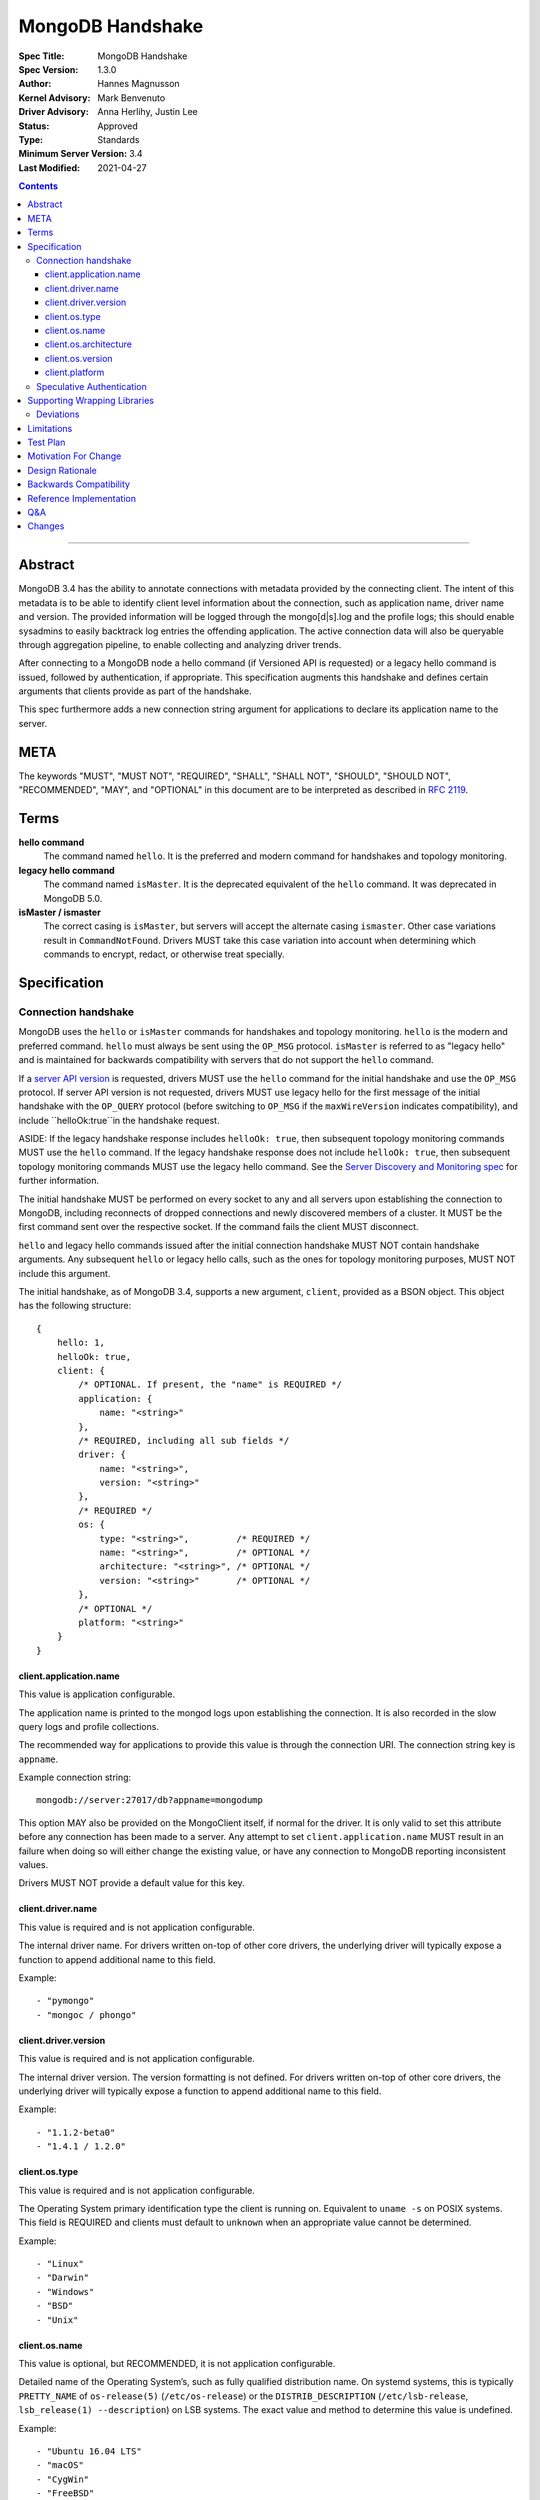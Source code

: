 =================
MongoDB Handshake
=================

:Spec Title: MongoDB Handshake
:Spec Version: 1.3.0
:Author: Hannes Magnusson
:Kernel Advisory: Mark Benvenuto
:Driver Advisory: Anna Herlihy, Justin Lee
:Status: Approved
:Type: Standards
:Minimum Server Version: 3.4
:Last Modified: 2021-04-27


.. contents::

--------


Abstract
========

MongoDB 3.4 has the ability to annotate connections with metadata provided by
the connecting client. The intent of this metadata is to be able to identify
client level information about the connection, such as application name, driver
name and version. The provided information will be logged through the
mongo[d|s].log and the profile logs; this should enable sysadmins to easily
backtrack log entries the offending application. The active connection data
will also be queryable through aggregation pipeline, to enable collecting and
analyzing driver trends.

After connecting to a MongoDB node a hello command (if Versioned API is requested)
or a legacy hello command is issued, followed by authentication, if appropriate.
This specification augments this handshake and defines certain arguments that
clients provide as part of the handshake.

This spec furthermore adds a new connection string argument for applications to
declare its application name to the server.

META
====

The keywords "MUST", "MUST NOT", "REQUIRED", "SHALL", "SHALL NOT", "SHOULD",
"SHOULD NOT", "RECOMMENDED", "MAY", and "OPTIONAL" in this document are to be
interpreted as described in `RFC 2119 <https://www.ietf.org/rfc/rfc2119.txt>`_.

Terms
=====

**hello command**
    The command named ``hello``. It is the preferred and modern command for
    handshakes and topology monitoring.

**legacy hello command**
    The command named ``isMaster``. It is the deprecated equivalent of the
    ``hello`` command. It was deprecated in MongoDB 5.0.

**isMaster / ismaster**
    The correct casing is ``isMaster``, but servers will accept the alternate
    casing ``ismaster``. Other case variations result in ``CommandNotFound``.
    Drivers MUST take this case variation into account when determining which
    commands to encrypt, redact, or otherwise treat specially.

Specification
=============

--------------------
Connection handshake
--------------------

MongoDB uses the ``hello`` or ``isMaster`` commands for handshakes and topology
monitoring. ``hello`` is the modern and preferred command. ``hello`` must
always be sent using the ``OP_MSG`` protocol. ``isMaster`` is referred to as
"legacy hello" and is maintained for backwards compatibility with servers
that do not support the ``hello`` command.

If a `server API version <../versioned-api/versioned-api.rst>`__ is requested,
drivers MUST use the ``hello`` command for the initial handshake and use the
``OP_MSG`` protocol. If server API version is not requested, drivers MUST
use legacy hello for the first message of the initial handshake with the
``OP_QUERY`` protocol (before switching to ``OP_MSG`` if the
``maxWireVersion`` indicates compatibility), and include ``helloOk:true``in
the handshake request.

ASIDE: If the legacy handshake response includes ``helloOk: true``, then
subsequent topology monitoring commands MUST use the ``hello`` command. If the
legacy handshake response does not include ``helloOk: true``, then subsequent
topology monitoring commands MUST use the legacy hello command. See the
`Server Discovery and Monitoring spec <../server-discovery-and-monitoring/server-discovery-and-monitoring-summary.rst>`__
for further information.

The initial handshake MUST be performed on every socket to any and all servers
upon establishing the connection to MongoDB, including reconnects of dropped
connections and newly discovered members of a cluster. It MUST be the first
command sent over the respective socket. If the command fails the client MUST
disconnect.

``hello`` and legacy hello commands issued after the initial connection handshake
MUST NOT contain handshake arguments. Any subsequent ``hello`` or legacy hello calls,
such as the ones for topology monitoring purposes, MUST NOT include this argument.


The initial handshake, as of MongoDB 3.4, supports a new argument, ``client``,
provided as a BSON object. This object has the following structure::

    {
        hello: 1,
        helloOk: true,
        client: {
            /* OPTIONAL. If present, the "name" is REQUIRED */
            application: {
                name: "<string>"
            },
            /* REQUIRED, including all sub fields */
            driver: {
                name: "<string>",
                version: "<string>"
            },
            /* REQUIRED */
            os: {
                type: "<string>",         /* REQUIRED */
                name: "<string>",         /* OPTIONAL */
                architecture: "<string>", /* OPTIONAL */
                version: "<string>"       /* OPTIONAL */
            },
            /* OPTIONAL */
            platform: "<string>"
        }
    }




client.application.name
~~~~~~~~~~~~~~~~~~~~~~~

This value is application configurable.

The application name is printed to the mongod logs upon establishing the
connection. It is also recorded in the slow query logs and profile collections.

The recommended way for applications to provide this value is through the
connection URI. The connection string key is ``appname``.

Example connection string::

   mongodb://server:27017/db?appname=mongodump

This option MAY also be provided on the MongoClient itself, if normal for the
driver. It is only valid to set this attribute before any connection has been
made to a server. Any attempt to set ``client.application.name`` MUST result in an
failure when doing so will either change the existing value, or have any
connection to MongoDB reporting inconsistent values.

Drivers MUST NOT provide a default value for this key.


client.driver.name
~~~~~~~~~~~~~~~~~~

This value is required and is not application configurable.

The internal driver name. For drivers written on-top of other core drivers, the
underlying driver will typically expose a function to append additional name to
this field.

Example::

        - "pymongo"
        - "mongoc / phongo"


client.driver.version
~~~~~~~~~~~~~~~~~~~~~

This value is required and is not application configurable.

The internal driver version. The version formatting is not defined. For drivers
written on-top of other core drivers, the underlying driver will typically
expose a function to append additional name to this field.

Example::

        - "1.1.2-beta0"
        - "1.4.1 / 1.2.0"


client.os.type
~~~~~~~~~~~~~~

This value is required and is not application configurable.

The Operating System primary identification type the client is running on.
Equivalent to ``uname -s`` on POSIX systems.  This field is REQUIRED and clients
must default to ``unknown`` when an appropriate value cannot be determined.

Example::

        - "Linux"
        - "Darwin"
        - "Windows"
        - "BSD"
        - "Unix"


client.os.name
~~~~~~~~~~~~~~

This value is optional, but RECOMMENDED, it is not application configurable.

Detailed name of the Operating System’s, such as fully qualified distribution
name. On systemd systems, this is typically ``PRETTY_NAME`` of ``os-release(5)``
(``/etc/os-release``) or the ``DISTRIB_DESCRIPTION`` (``/etc/lsb-release``,
``lsb_release(1) --description``) on LSB systems. The exact value and method to
determine this value is undefined.

Example::

        - "Ubuntu 16.04 LTS"
        - "macOS"
        - "CygWin"
        - "FreeBSD"
        - "AIX"


client.os.architecture
~~~~~~~~~~~~~~~~~~~~~~

This value is optional, but RECOMMENDED, it is not application configurable.
The machine hardware name. Equivalent to ``uname -m`` on POSIX systems.

Example::

        - "x86_64"
        - "ppc64le"


client.os.version
~~~~~~~~~~~~~~~~~

This value is optional and is not application configurable.

The Operating System version.

Example::

        - "10"
        - "8.1"
        - "16.04.1"


client.platform
~~~~~~~~~~~~~~~

This value is optional and is not application configurable.

Driver specific platform details.

Example::

        - clang 3.8.0 CFLAGS="-mcpu=power8 -mtune=power8 -mcmodel=medium"
        - "Oracle JVM EE 9.1.1"


--------------------------
Speculative Authentication
--------------------------

:since: 4.4

The initial handshake supports a new argument, ``speculativeAuthenticate``,
provided as a BSON document. Clients specifying this argument to ``hello`` or legacy
hello will speculatively include the first command of an authentication handshake.
This command may be provided to the server in parallel with any standard request for
supported authentication mechanisms (i.e. ``saslSupportedMechs``). This would permit
clients to merge the contents of their first authentication command with their
initial handshake request, and receive the first authentication reply along with
the initial handshake reply.

When the mechanism is ``MONGODB-X509``, ``speculativeAuthenticate`` has the same
structure as seen in the MONGODB-X509 conversation section in the
`Driver Authentication spec <https://github.com/mongodb/specifications/blob/master/source/auth/auth.rst#supported-authentication-methods>`_.

When the mechanism is ``SCRAM-SHA-1`` or ``SCRAM-SHA-256``, ``speculativeAuthenticate``
has the same fields as seen in the conversation subsection of the SCRAM-SHA-1 and
SCRAM-SHA-256 sections in the `Driver Authentication spec <https://github.com/mongodb/specifications/blob/master/source/auth/auth.rst#supported-authentication-methods>`_
with an additional ``db`` field to specify the name of the authentication database.

If the initial handshake command with a ``speculativeAuthenticate`` argument succeeds,
the client should proceed with the next step of the exchange. If the initial handshake
response does not include a ``speculativeAuthenticate`` reply and the ``ok`` field
in the initial handshake response is set to 1, drivers MUST authenticate using the standard
authentication handshake.

The ``speculativeAuthenticate`` reply has the same fields, except for the ``ok`` field,
as seen in the conversation sections for MONGODB-X509, SCRAM-SHA-1 and SCRAM-SHA-256
in the `Driver Authentication spec <https://github.com/mongodb/specifications/blob/master/source/auth/auth.rst#supported-authentication-methods>`_.

If an authentication mechanism is not provided either via connection string or code, but
a credential is provided, drivers MUST use the SCRAM-SHA-256 mechanism for speculative
authentication and drivers MUST send ``saslSupportedMechs``.

Older servers will ignore the ``speculativeAuthenticate`` argument. New servers will
participate in the standard authentication conversation if this argument is missing.


Supporting Wrapping Libraries
=============================

Drivers MUST allow libraries which wrap the driver to append to the client
metadata generated by the driver. The following class definition defines the
options which MUST be supported:

.. code:: typescript

    class DriverInfoOptions {
        /**
        * The name of the library wrapping the driver.
        */
        name: String;

        /**
        * The version of the library wrapping the driver.
        */
        version: Optional<String>;

        /**
        * Optional platform information for the wrapping driver.
        */
        platform: Optional<String>;
    }


Note that how these options are provided to a driver is left up to the implementor.

If provided, these options MUST NOT replace the values used for metadata generation.
The provided options MUST be appended to their respective fields, and be delimited by
a ``|`` character. For example, when `Motor <https://docs.mongodb.com/ecosystem/drivers/motor/>`_
wraps PyMongo, the following fields are updated to include Motor's "driver info":

.. code:: typescript

    {
        client: {
            driver: {
                name: "PyMongo|Motor",
                version: "3.6.0|2.0.0"
            }
        }
    }


**NOTE:** All strings provided as part of the driver info MUST NOT contain the delimiter used
for metadata concatention. Drivers MUST throw an error if any of these strings contains that
character.

----------
Deviations
----------

Some drivers have already implemented such functionality, and should not be required to make
breaking changes to comply with the requirements set forth here. A non-exhaustive list of
acceptable deviations are as follows:

* The name of `DriverInfoOptions` is non-normative, implementors may feel free to name this whatever they like.
* The choice of delimiter is not fixed, ``|`` is the recommended value, but some drivers currently use ``/``.
* For cases where we own a particular stack of drivers (more than two), it may be preferable to accept a *list* of strings for each field.

Limitations
===========

The entire metadata BSON document MUST NOT exceed 512 bytes. This includes all
BSON overhead.  The ``client.application.name`` cannot exceed 128 bytes.  MongoDB
will return an error if these limits are not adhered to, which will result in
handshake failure. Drivers MUST validate these values and truncate driver
provided values if necessary. Implementors are encouraged to prioritize truncating
the ``platform`` field before all others. Additionally, implementors are
encouraged to place high priority information about the platform earlier in the
string, in order to avoid possible truncating of those details.

Test Plan
=========

Unknown. A set of YAML tests for the connection uri. It’ll implicitly test the
other fields being provided.

Motivation For Change
=====================

Being able to annotate individual connections with custom data will allow users
and sysadmins to easily correlate events happening on their MongoDB deployment
to a specific application. For support engineers, it furthermore helps identify
potential problems in drivers or client platforms, and paves the way for
providing proactive support via Cloud Manager and/or Atlas to advise customers
about out of date driver versions.


Design Rationale
================

Drivers run on a multitude of platforms, languages, environments and systems.
There is no defined list of data points that may or may not be valuable to
every system. Rather than specifying such a list it was decided we would report
the basics; something that everyone can discover and consider valuable. The
obvious requirement here being the driver itself and its version. Any
additional information is generally very system specific. Scala may care to
know the Java runtime, while Python would like to know if it was built with C
extensions - and C would like to know the compiler.

Having to define dozens of arguments that may or may not be useful to one or
two drivers isn’t a good idea. Instead, we define a ``platform`` argument that is
driver dependent. This value will not have defined value across drivers and is
therefore not generically queryable -- however, it will gain defined schema for
that particular driver, and will therefore over time gain defined structure
that can be formatted and value extracted from.

Backwards Compatibility
=======================

The legacy hello command currently ignores arguments. (i.e. If arguments are
provided the legacy hello command discards them without erroring out). Adding
client metadata functionality has therefore no backwards compatibility concerns.

This also allows a driver to determine if the ``hello`` command is supported. On
server versions that support the ``hello`` command, the legacy hello command with
``helloOk: true`` will respond with ``helloOk: true``. On server versions that do
not support the ``hello`` command, the ``helloOk: true`` argument is ignored and
the legacy hello response will not contain ``helloOk: true``.

Reference Implementation
========================

`C Driver <https://github.com/mongodb/mongo-c-driver/blob/master/src/libmongoc/src/mongoc/mongoc-handshake.c>`_.

Q&A
===

* The 128 bytes application.name limit, does that include BSON overhead
   * No, just the string itself
* The 512 bytes limit, does that include BSON overhead?
   * Yes
* The 512 bytes limit, does it apply to the full initial handshake document or just the ``client`` subdocument
   * Just the subdocument
* Should I really try to fill the 512 bytes with data?
   * Not really. The server does not attempt to normalize or compress this data in anyway, so it will hold it in memory as-is per connection. 512 bytes for 20,000 connections is ~ 10mb of memory the server will need.
* What happens if I pass new arguments in the legacy hello command to previous MongoDB versions?
   * Nothing. Arguments passed to the legacy hello command to prior versions of MongoDB are not treated in any special way and have no effect one way or another.
* Are there wire version bumps or anything accompanying this specification?
   * No
* Is establishing the handshake required for connecting to MongoDB 3.4?
   * No, it only augments the connection. MongoDB will not reject connections without it
* Does this affect SDAM implementations?
   * Possibly. There are a couple of gotchas. If the application.name is not in the URI...
      * The SDAM monitoring cannot be launched until the user has had the ability
        to set the application name because the application name has to be sent in the
        initial handshake. This means that the connection pool cannot be established until
        the first user initiated command, or else some connections will have the
        application name while other won’t
      * The initial handshake must be called on all sockets, including administrative background
        sockets to MongoDB
* My language doesn't have ``uname``, but does instead provide its own variation of these values, is that OK?
   * Absolutely. As long as the value is identifiable it is fine. The exact method and values are undefined by this specification

Changes
=======

* 2019-11-13: Added section about supporting wrapping libraries
* 2020-02-12: Added section about speculative authentication
* 2021-04-27: Updated to define ``hello`` and legacy hello
* 2022-01-13: Updated to disallow ``hello`` using ``OP_QUERY``